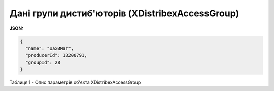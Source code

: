 #####################################################################################################
**Дані групи дистиб'юторів (XDistribexAccessGroup)**
#####################################################################################################

**JSON:**

.. code:: json

	{
	  "name": "ШахИМат",
	  "producerId": 13200791,
	  "groupId": 28
	}

Таблиця 1 - Опис параметрів об'єкта XDistribexAccessGroup

.. csv-table:: 
  :file: for_csv/XDistribexAccessGroup.csv
  :widths:  1, 12, 41
  :header-rows: 1
  :stub-columns: 0


